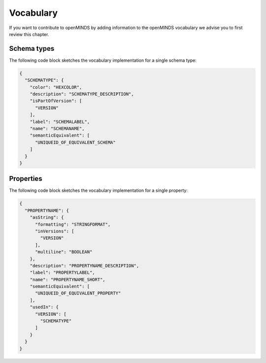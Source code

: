 ##########
Vocabulary
##########

If you want to contribute to openMINDS by adding information to the openMINDS vocabulary we advise you to first review this chapter.

Schema types
############

The following code block sketches the vocabulary implementation for a single schema type:

.. code-block:: json

   {
     "SCHEMATYPE": {
       "color": "HEXCOLOR",
       "description": "SCHEMATYPE_DESCRIPTION",
       "isPartOfVersion": [
         "VERSION"
       ],
       "label": "SCHEMALABEL",
       "name": "SCHEMANAME",
       "semanticEquivalent": [
         "UNIQUEID_OF_EQUIVALENT_SCHEMA"
       ]
     }
   }

Properties
##########

The following code block sketches the vocabulary implementation for a single property:

.. code-block:: json

   {
     "PROPERTYNAME": {
       "asString": {
         "formatting": "STRINGFORMAT",
         "inVersions": [
           "VERSION"
         ],
         "multiline": "BOOLEAN"
       },
       "description": "PROPERTYNAME_DESCRIPTION",
       "label": "PROPERTYLABEL",
       "name": "PROPERTYNAME_SHORT",
       "semanticEquivalent": [
         "UNIQUEID_OF_EQUIVALENT_PROPERTY"
       ],
       "usedIn": {
         "VERSION": [
           "SCHEMATYPE"
         ]
       }
     }
   }
